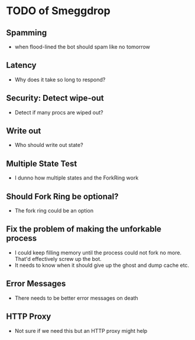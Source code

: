 * TODO of Smeggdrop
** Spamming
   - when flood-lined the bot should spam like no tomorrow
** Latency
   - Why does it take so long to respond?
** Security: Detect wipe-out
   - Detect if many procs are wiped out?
** Write out
   - Who should write out state?
** Multiple State Test
   - I dunno how multiple states and the ForkRing work
** Should Fork Ring be optional?
   - The fork ring could be an option
** Fix the problem of making the unforkable process
   - I could keep filling memory until the process could not fork no
     more. That'd effectively screw up the bot.
   - It needs to know when it should give up the ghost and dump cache
     etc.
** Error Messages
   - There needs to be better error messages on death
** HTTP Proxy
   - Not sure if we need this but an HTTP proxy might help

